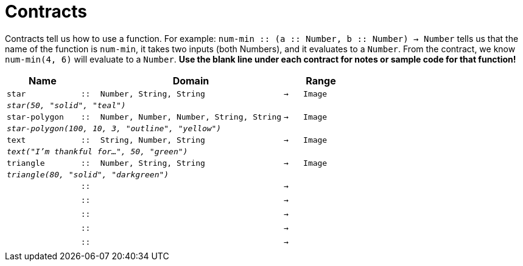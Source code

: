 [.landscape]
= Contracts

Contracts tell us how to use a function. For example: `num-min {two-colons} (a {two-colons} Number, b {two-colons} Number) -> Number` tells us that the name of the function is  `num-min`, it takes two inputs (both Numbers), and it evaluates to a  `Number`. From the contract, we know  `num-min(4, 6)` will evaluate to a  `Number`. *Use the blank line under each contract for notes or sample code for that function!*

[.contracts-table, cols="4,1,10,1,2", options="header", grid="rows"]
|===
|Name||Domain||Range

| `star`
| `{two-colons}`
| `Number, String, String`
| `->`
| `Image`
5+| `_star(50, "solid", "teal")_`

| `star-polygon`
| `{two-colons}`
| `Number, Number, Number, String, String`
| `->`
| `Image`
5+| `_star-polygon(100, 10, 3, "outline", "yellow")_`

| `text`
| `{two-colons}`
| `String, Number, String`
| `->`
|  `Image`
5+| `_text("I'm thankful for...", 50, "green")_`

| `triangle`
| `{two-colons}`
| `Number, String, String`
| `->`
| `Image`
5+|`_triangle(80, "solid", "darkgreen")_`

|
| `{two-colons}`
|
|`->`
|
5+|

|
| `{two-colons}`
|
|`->`
|
5+|

|
| `{two-colons}`
|
|`->`
|
5+|

|
| `{two-colons}`
|
|`->`
|
5+|

|
| `{two-colons}`
|
|`->`
|
5+|

|===
